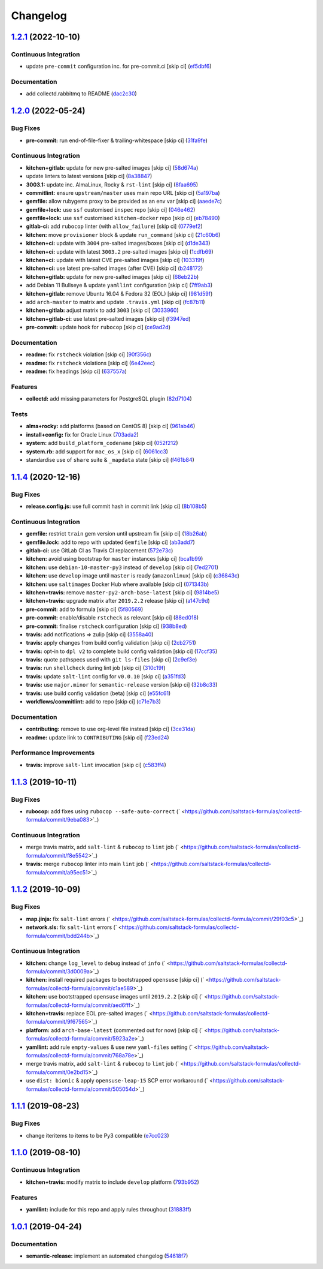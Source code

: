 
Changelog
=========

`1.2.1 <https://github.com/saltstack-formulas/collectd-formula/compare/v1.2.0...v1.2.1>`_ (2022-10-10)
----------------------------------------------------------------------------------------------------------

Continuous Integration
^^^^^^^^^^^^^^^^^^^^^^


* update ``pre-commit`` configuration inc. for pre-commit.ci [skip ci] (\ `ef5dbf6 <https://github.com/saltstack-formulas/collectd-formula/commit/ef5dbf60fdca9ac827667c2d51ac02dc3a3c9700>`_\ )

Documentation
^^^^^^^^^^^^^


* add collectd.rabbitmq to README (\ `dac2c30 <https://github.com/saltstack-formulas/collectd-formula/commit/dac2c3014d91acd58c9cb2d4a96c6aed405a47f7>`_\ )

`1.2.0 <https://github.com/saltstack-formulas/collectd-formula/compare/v1.1.4...v1.2.0>`_ (2022-05-24)
----------------------------------------------------------------------------------------------------------

Bug Fixes
^^^^^^^^^


* **pre-commit:** run end-of-file-fixer & trailing-whitespace [skip ci] (\ `31fa9fe <https://github.com/saltstack-formulas/collectd-formula/commit/31fa9fe67adfc1353ef949f1fa2513256723729b>`_\ )

Continuous Integration
^^^^^^^^^^^^^^^^^^^^^^


* **kitchen+gitlab:** update for new pre-salted images [skip ci] (\ `58d674a <https://github.com/saltstack-formulas/collectd-formula/commit/58d674a6eb8053edfb3df462d4e364599d6f6b27>`_\ )
* update linters to latest versions [skip ci] (\ `8a38847 <https://github.com/saltstack-formulas/collectd-formula/commit/8a38847c19019dd7c6b0e217c6cc45b01d402647>`_\ )
* **3003.1:** update inc. AlmaLinux, Rocky & ``rst-lint`` [skip ci] (\ `8faa695 <https://github.com/saltstack-formulas/collectd-formula/commit/8faa6950d68c3e13bd163f464972eb58efa84cd7>`_\ )
* **commitlint:** ensure ``upstream/master`` uses main repo URL [skip ci] (\ `5a197ba <https://github.com/saltstack-formulas/collectd-formula/commit/5a197ba2e7705c146999511d269d50d4b537123c>`_\ )
* **gemfile:** allow rubygems proxy to be provided as an env var [skip ci] (\ `aaede7c <https://github.com/saltstack-formulas/collectd-formula/commit/aaede7cfebbcde05ba9d6b6bb1d2b658f7b6a1a7>`_\ )
* **gemfile+lock:** use ``ssf`` customised ``inspec`` repo [skip ci] (\ `046e462 <https://github.com/saltstack-formulas/collectd-formula/commit/046e462ad3369cef39b58e04c8f8540240b77627>`_\ )
* **gemfile+lock:** use ``ssf`` customised ``kitchen-docker`` repo [skip ci] (\ `eb78490 <https://github.com/saltstack-formulas/collectd-formula/commit/eb78490abf1f5d41b789cd7c78a58114b7bf159b>`_\ )
* **gitlab-ci:** add ``rubocop`` linter (with ``allow_failure``\ ) [skip ci] (\ `0779ef2 <https://github.com/saltstack-formulas/collectd-formula/commit/0779ef284723b52f8d3ecc613fdec4fa8511bbe5>`_\ )
* **kitchen:** move ``provisioner`` block & update ``run_command`` [skip ci] (\ `21c60b6 <https://github.com/saltstack-formulas/collectd-formula/commit/21c60b6154597d8b35920ad1c54790fde984b8aa>`_\ )
* **kitchen+ci:** update with ``3004`` pre-salted images/boxes [skip ci] (\ `d1de343 <https://github.com/saltstack-formulas/collectd-formula/commit/d1de3430bb3292826fcd1f6971f7ee8b2a36a5dc>`_\ )
* **kitchen+ci:** update with latest ``3003.2`` pre-salted images [skip ci] (\ `1cdfb69 <https://github.com/saltstack-formulas/collectd-formula/commit/1cdfb695812b9290cbdef2ac82e0dbaba39fc9f2>`_\ )
* **kitchen+ci:** update with latest CVE pre-salted images [skip ci] (\ `103319f <https://github.com/saltstack-formulas/collectd-formula/commit/103319f9e2119826de0638b1d5d577977ef43f06>`_\ )
* **kitchen+ci:** use latest pre-salted images (after CVE) [skip ci] (\ `b248172 <https://github.com/saltstack-formulas/collectd-formula/commit/b2481722ac58aa4c3547b3663000aa65ac5061e3>`_\ )
* **kitchen+gitlab:** update for new pre-salted images [skip ci] (\ `68eb22b <https://github.com/saltstack-formulas/collectd-formula/commit/68eb22b5605ea35bcdb9f85a8f8f19dee8b1cce4>`_\ )
* add Debian 11 Bullseye & update ``yamllint`` configuration [skip ci] (\ `7ff9ab3 <https://github.com/saltstack-formulas/collectd-formula/commit/7ff9ab373186293be38bbbc92f8722e32d7f479f>`_\ )
* **kitchen+gitlab:** remove Ubuntu 16.04 & Fedora 32 (EOL) [skip ci] (\ `981d59f <https://github.com/saltstack-formulas/collectd-formula/commit/981d59f3a77537d55624d1701fa27673becc4bd1>`_\ )
* add ``arch-master`` to matrix and update ``.travis.yml`` [skip ci] (\ `fc87b11 <https://github.com/saltstack-formulas/collectd-formula/commit/fc87b114c44b9f1f71610e3d7608fd3597d3ca7c>`_\ )
* **kitchen+gitlab:** adjust matrix to add ``3003`` [skip ci] (\ `3033960 <https://github.com/saltstack-formulas/collectd-formula/commit/3033960b701910863570da7921fe1ae7814d528b>`_\ )
* **kitchen+gitlab-ci:** use latest pre-salted images [skip ci] (\ `f3947ed <https://github.com/saltstack-formulas/collectd-formula/commit/f3947edc74b22802b27b8948c1b2a7b8deea742e>`_\ )
* **pre-commit:** update hook for ``rubocop`` [skip ci] (\ `ce9ad2d <https://github.com/saltstack-formulas/collectd-formula/commit/ce9ad2d34e8e2045a77418a3bc01a4af28f7f082>`_\ )

Documentation
^^^^^^^^^^^^^


* **readme:** fix ``rstcheck`` violation [skip ci] (\ `90f356c <https://github.com/saltstack-formulas/collectd-formula/commit/90f356c34e2ac61bc7282bbfbc7c34ef59fde857>`_\ )
* **readme:** fix ``rstcheck`` violations [skip ci] (\ `6e42eec <https://github.com/saltstack-formulas/collectd-formula/commit/6e42eece74b0e115eb3e110a37d281f2478088c9>`_\ )
* **readme:** fix headings [skip ci] (\ `637557a <https://github.com/saltstack-formulas/collectd-formula/commit/637557af5a65cf0bc03849b3aefe22060c6eb8a5>`_\ )

Features
^^^^^^^^


* **collectd:** add missing parameters for PostgreSQL plugin (\ `82d7104 <https://github.com/saltstack-formulas/collectd-formula/commit/82d71045e753bd18586b4a8e60a4750444874ba7>`_\ )

Tests
^^^^^


* **alma+rocky:** add platforms (based on CentOS 8) [skip ci] (\ `961ab46 <https://github.com/saltstack-formulas/collectd-formula/commit/961ab466f89f199ff720daa58d69ac63e3aa84d8>`_\ )
* **install+config:** fix for Oracle Linux (\ `703ada2 <https://github.com/saltstack-formulas/collectd-formula/commit/703ada2b046c4208da8bd3895cf8331a02e4eead>`_\ )
* **system:** add ``build_platform_codename`` [skip ci] (\ `052f212 <https://github.com/saltstack-formulas/collectd-formula/commit/052f21275c86eb7df52645328695b306255bedce>`_\ )
* **system.rb:** add support for ``mac_os_x`` [skip ci] (\ `6061cc3 <https://github.com/saltstack-formulas/collectd-formula/commit/6061cc3b9b2d0b344bce1170ee8ccb04c2d265f2>`_\ )
* standardise use of ``share`` suite & ``_mapdata`` state [skip ci] (\ `f461b84 <https://github.com/saltstack-formulas/collectd-formula/commit/f461b84ce748224850a66ee1179fe49ab791ae2d>`_\ )

`1.1.4 <https://github.com/saltstack-formulas/collectd-formula/compare/v1.1.3...v1.1.4>`_ (2020-12-16)
----------------------------------------------------------------------------------------------------------

Bug Fixes
^^^^^^^^^


* **release.config.js:** use full commit hash in commit link [skip ci] (\ `8b108b5 <https://github.com/saltstack-formulas/collectd-formula/commit/8b108b5e8dd8de88a98d342493820bd04f5c4e84>`_\ )

Continuous Integration
^^^^^^^^^^^^^^^^^^^^^^


* **gemfile:** restrict ``train`` gem version until upstream fix [skip ci] (\ `18b26ab <https://github.com/saltstack-formulas/collectd-formula/commit/18b26ab21d946703f4cf06b248a3468932293054>`_\ )
* **gemfile.lock:** add to repo with updated ``Gemfile`` [skip ci] (\ `ab3add7 <https://github.com/saltstack-formulas/collectd-formula/commit/ab3add7671fc7ce707eaaa3aa3ca1ef3d546140c>`_\ )
* **gitlab-ci:** use GitLab CI as Travis CI replacement (\ `572e73c <https://github.com/saltstack-formulas/collectd-formula/commit/572e73c12142c0df85f1f6dcf9e6886f2bb5b468>`_\ )
* **kitchen:** avoid using bootstrap for ``master`` instances [skip ci] (\ `bca1b99 <https://github.com/saltstack-formulas/collectd-formula/commit/bca1b99c3371f00e81901ddc514db86fbeb60d46>`_\ )
* **kitchen:** use ``debian-10-master-py3`` instead of ``develop`` [skip ci] (\ `7ed2701 <https://github.com/saltstack-formulas/collectd-formula/commit/7ed27017c6c28c7b64540c86c3bab721825a03e6>`_\ )
* **kitchen:** use ``develop`` image until ``master`` is ready (\ ``amazonlinux``\ ) [skip ci] (\ `c36843c <https://github.com/saltstack-formulas/collectd-formula/commit/c36843c1b4efec35646b0d08aaebc41c02a5ed38>`_\ )
* **kitchen:** use ``saltimages`` Docker Hub where available [skip ci] (\ `071343b <https://github.com/saltstack-formulas/collectd-formula/commit/071343b57c752fb2f5f7026f55a4a70bafd9b36a>`_\ )
* **kitchen+travis:** remove ``master-py2-arch-base-latest`` [skip ci] (\ `9814be5 <https://github.com/saltstack-formulas/collectd-formula/commit/9814be5d2bc7c68adbd9967261bfab64425ac041>`_\ )
* **kitchen+travis:** upgrade matrix after ``2019.2.2`` release [skip ci] (\ `a147c9d <https://github.com/saltstack-formulas/collectd-formula/commit/a147c9de11f40248134b41aed25938be9f6e0394>`_\ )
* **pre-commit:** add to formula [skip ci] (\ `5f80569 <https://github.com/saltstack-formulas/collectd-formula/commit/5f80569c71ee2ee543e57bf70c2557e59e005ca3>`_\ )
* **pre-commit:** enable/disable ``rstcheck`` as relevant [skip ci] (\ `88ed018 <https://github.com/saltstack-formulas/collectd-formula/commit/88ed018f99c1d185f8d642db8ffc6c4420cbbd42>`_\ )
* **pre-commit:** finalise ``rstcheck`` configuration [skip ci] (\ `938b8ed <https://github.com/saltstack-formulas/collectd-formula/commit/938b8ed04fc21712470b7f756d99e9d1d27c2dea>`_\ )
* **travis:** add notifications => zulip [skip ci] (\ `3558a40 <https://github.com/saltstack-formulas/collectd-formula/commit/3558a403e96186f5e0df8a36f1c762c6f2b32a67>`_\ )
* **travis:** apply changes from build config validation [skip ci] (\ `2cb2751 <https://github.com/saltstack-formulas/collectd-formula/commit/2cb275198b7e5040db442e3173f54868cf44779f>`_\ )
* **travis:** opt-in to ``dpl v2`` to complete build config validation [skip ci] (\ `17ccf35 <https://github.com/saltstack-formulas/collectd-formula/commit/17ccf35c40e6f4039d3f320403832ee56c1f12fa>`_\ )
* **travis:** quote pathspecs used with ``git ls-files`` [skip ci] (\ `2c9ef3e <https://github.com/saltstack-formulas/collectd-formula/commit/2c9ef3ebb351606d90e89419b3eb0a59658c07e3>`_\ )
* **travis:** run ``shellcheck`` during lint job [skip ci] (\ `310c19f <https://github.com/saltstack-formulas/collectd-formula/commit/310c19fd41213496816db47af7c1c16257d5f938>`_\ )
* **travis:** update ``salt-lint`` config for ``v0.0.10`` [skip ci] (\ `a351fd3 <https://github.com/saltstack-formulas/collectd-formula/commit/a351fd3f32f12524cb6c6e318adcac5d71a1879a>`_\ )
* **travis:** use ``major.minor`` for ``semantic-release`` version [skip ci] (\ `32b8c33 <https://github.com/saltstack-formulas/collectd-formula/commit/32b8c3302c94f7755d5df8457f88308ea101feda>`_\ )
* **travis:** use build config validation (beta) [skip ci] (\ `e55fc61 <https://github.com/saltstack-formulas/collectd-formula/commit/e55fc616a255636b7e9531d4fc2e87ec7af599b7>`_\ )
* **workflows/commitlint:** add to repo [skip ci] (\ `c71e7b3 <https://github.com/saltstack-formulas/collectd-formula/commit/c71e7b364d979be8ef4734441b372d0e9b2dd9fd>`_\ )

Documentation
^^^^^^^^^^^^^


* **contributing:** remove to use org-level file instead [skip ci] (\ `3ce31da <https://github.com/saltstack-formulas/collectd-formula/commit/3ce31da191632c63686db4d8ee2e669e672b10aa>`_\ )
* **readme:** update link to ``CONTRIBUTING`` [skip ci] (\ `f23ed24 <https://github.com/saltstack-formulas/collectd-formula/commit/f23ed2431d69d1049ee9527f8511bd0d9f6f2c1d>`_\ )

Performance Improvements
^^^^^^^^^^^^^^^^^^^^^^^^


* **travis:** improve ``salt-lint`` invocation [skip ci] (\ `c583ff4 <https://github.com/saltstack-formulas/collectd-formula/commit/c583ff47c48a1daa330393867f56f51dfe084205>`_\ )

`1.1.3 <https://github.com/saltstack-formulas/collectd-formula/compare/v1.1.2...v1.1.3>`_ (2019-10-11)
----------------------------------------------------------------------------------------------------------

Bug Fixes
^^^^^^^^^


* **rubocop:** add fixes using ``rubocop --safe-auto-correct`` (\ ` <https://github.com/saltstack-formulas/collectd-formula/commit/9eba083>`_\ )

Continuous Integration
^^^^^^^^^^^^^^^^^^^^^^


* merge travis matrix, add ``salt-lint`` & ``rubocop`` to ``lint`` job (\ ` <https://github.com/saltstack-formulas/collectd-formula/commit/f8e5542>`_\ )
* **travis:** merge ``rubocop`` linter into main ``lint`` job (\ ` <https://github.com/saltstack-formulas/collectd-formula/commit/a95ec51>`_\ )

`1.1.2 <https://github.com/saltstack-formulas/collectd-formula/compare/v1.1.1...v1.1.2>`_ (2019-10-09)
----------------------------------------------------------------------------------------------------------

Bug Fixes
^^^^^^^^^


* **map.jinja:** fix ``salt-lint`` errors (\ ` <https://github.com/saltstack-formulas/collectd-formula/commit/29f03c5>`_\ )
* **network.sls:** fix ``salt-lint`` errors (\ ` <https://github.com/saltstack-formulas/collectd-formula/commit/bdd244b>`_\ )

Continuous Integration
^^^^^^^^^^^^^^^^^^^^^^


* **kitchen:** change ``log_level`` to ``debug`` instead of ``info`` (\ ` <https://github.com/saltstack-formulas/collectd-formula/commit/3d0009a>`_\ )
* **kitchen:** install required packages to bootstrapped ``opensuse`` [skip ci] (\ ` <https://github.com/saltstack-formulas/collectd-formula/commit/c1ae589>`_\ )
* **kitchen:** use bootstrapped ``opensuse`` images until ``2019.2.2`` [skip ci] (\ ` <https://github.com/saltstack-formulas/collectd-formula/commit/aed6fff>`_\ )
* **kitchen+travis:** replace EOL pre-salted images (\ ` <https://github.com/saltstack-formulas/collectd-formula/commit/9f67565>`_\ )
* **platform:** add ``arch-base-latest`` (commented out for now) [skip ci] (\ ` <https://github.com/saltstack-formulas/collectd-formula/commit/5923a2e>`_\ )
* **yamllint:** add rule ``empty-values`` & use new ``yaml-files`` setting (\ ` <https://github.com/saltstack-formulas/collectd-formula/commit/768a78e>`_\ )
* merge travis matrix, add ``salt-lint`` & ``rubocop`` to ``lint`` job (\ ` <https://github.com/saltstack-formulas/collectd-formula/commit/0e2bd15>`_\ )
* use ``dist: bionic`` & apply ``opensuse-leap-15`` SCP error workaround (\ ` <https://github.com/saltstack-formulas/collectd-formula/commit/505054d>`_\ )

`1.1.1 <https://github.com/saltstack-formulas/collectd-formula/compare/v1.1.0...v1.1.1>`_ (2019-08-23)
----------------------------------------------------------------------------------------------------------

Bug Fixes
^^^^^^^^^


* change iteritems to items to be Py3 compatible (\ `e7cc023 <https://github.com/saltstack-formulas/collectd-formula/commit/e7cc023>`_\ )

`1.1.0 <https://github.com/saltstack-formulas/collectd-formula/compare/v1.0.1...v1.1.0>`_ (2019-08-10)
----------------------------------------------------------------------------------------------------------

Continuous Integration
^^^^^^^^^^^^^^^^^^^^^^


* **kitchen+travis:** modify matrix to include ``develop`` platform (\ `793b952 <https://github.com/saltstack-formulas/collectd-formula/commit/793b952>`_\ )

Features
^^^^^^^^


* **yamllint:** include for this repo and apply rules throughout (\ `31883ff <https://github.com/saltstack-formulas/collectd-formula/commit/31883ff>`_\ )

`1.0.1 <https://github.com/saltstack-formulas/collectd-formula/compare/v1.0.0...v1.0.1>`_ (2019-04-24)
----------------------------------------------------------------------------------------------------------

Documentation
^^^^^^^^^^^^^


* **semantic-release:** implement an automated changelog (\ `54618f7 <https://github.com/saltstack-formulas/collectd-formula/commit/54618f7>`_\ )
